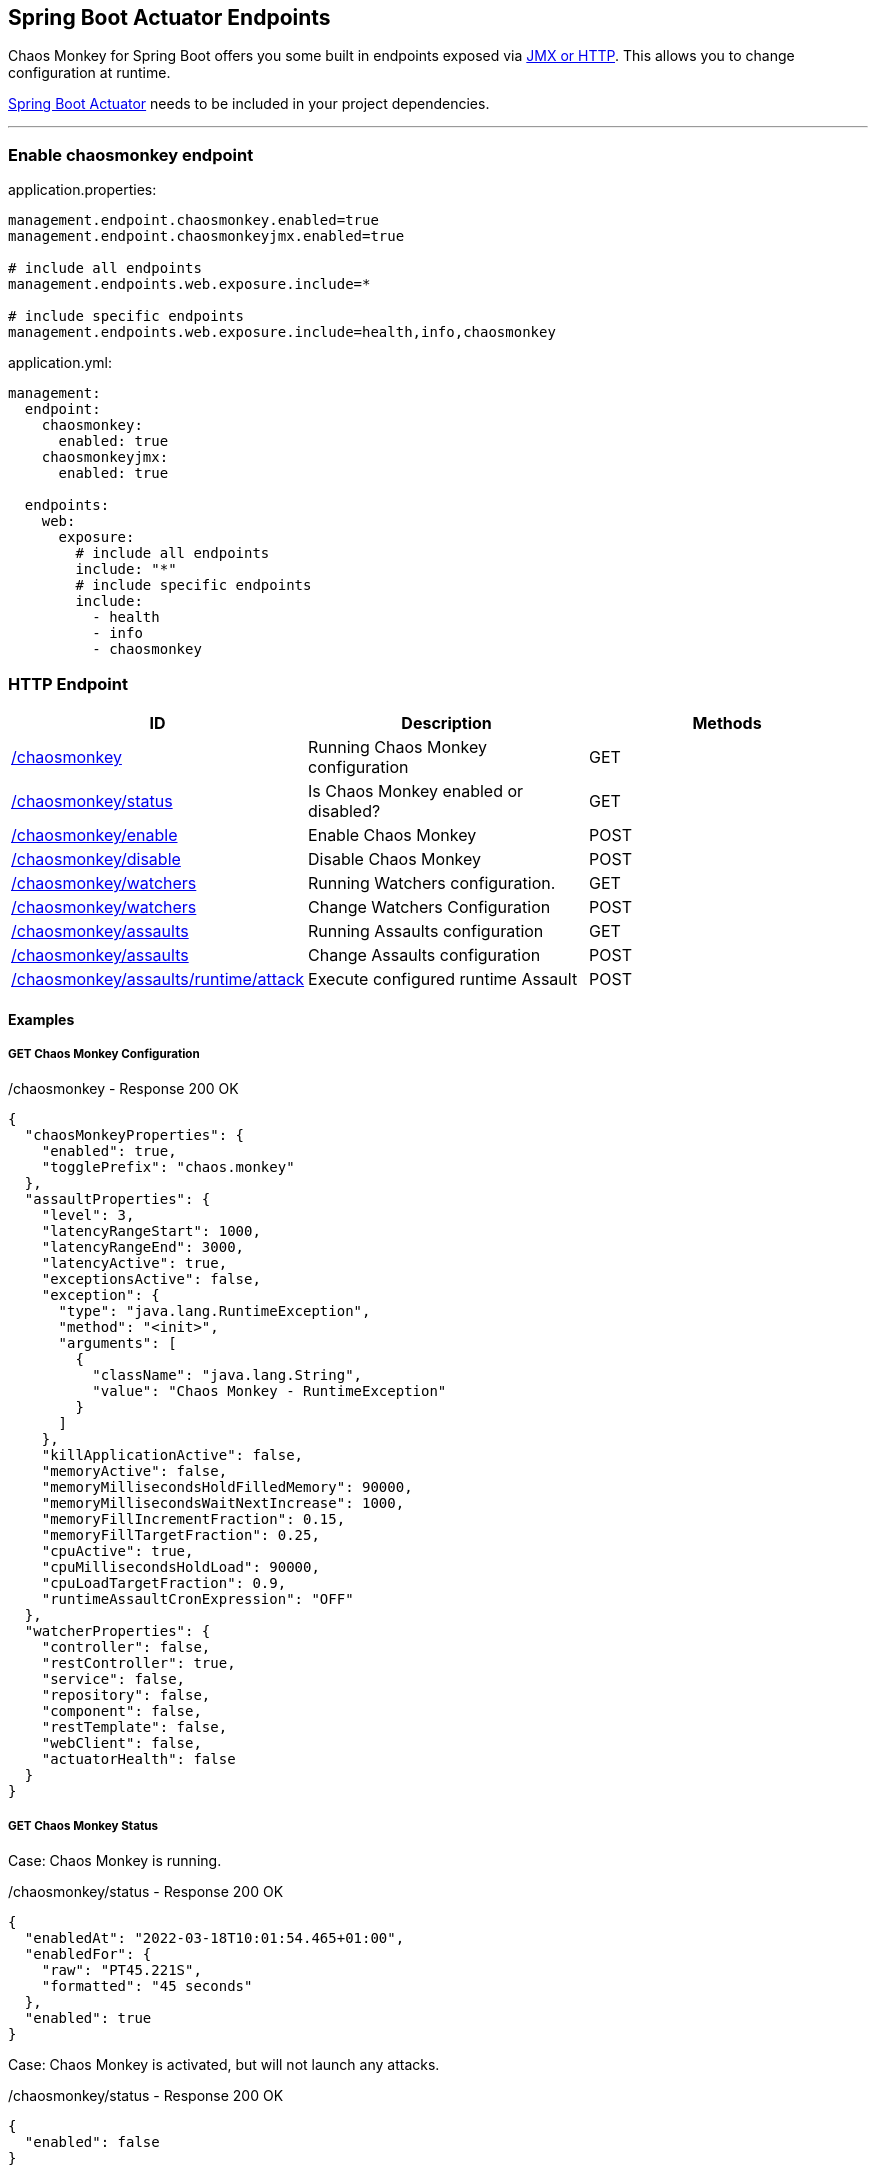 [[endpoints]]
== Spring Boot Actuator Endpoints ==
Chaos Monkey for Spring Boot offers you some built in endpoints exposed via https://docs.spring.io/spring-boot/docs/current/reference/html/actuator.html#actuator.endpoints[JMX or HTTP]. This allows you to change configuration at runtime.

https://docs.spring.io/spring-boot/docs/current/reference/html/actuator.html[Spring Boot Actuator] needs to be included in your project dependencies.

'''

=== Enable chaosmonkey endpoint
[source,txt,subs="verbatim,attributes",role="primary"]
.application.properties:
----
management.endpoint.chaosmonkey.enabled=true
management.endpoint.chaosmonkeyjmx.enabled=true

# include all endpoints
management.endpoints.web.exposure.include=*

# include specific endpoints
management.endpoints.web.exposure.include=health,info,chaosmonkey
----

[source,yaml,subs="verbatim,attributes",role="secondary"]
.application.yml:
----
management:
  endpoint:
    chaosmonkey:
      enabled: true
    chaosmonkeyjmx:
      enabled: true

  endpoints:
    web:
      exposure:
        # include all endpoints
        include: "*"
        # include specific endpoints
        include:
          - health
          - info
          - chaosmonkey
----

=== HTTP Endpoint

|===
|ID |Description |Methods

|<<chaosmonkey,/chaosmonkey>>
|Running Chaos Monkey configuration
|GET

|<<chaosmonkeystatus,/chaosmonkey/status>>
|Is Chaos Monkey enabled or disabled?
|GET

|<<chaosmonkeyenable,/chaosmonkey/enable>>
|Enable Chaos Monkey
|POST

|<<chaosmonkeydisable,/chaosmonkey/disable>>
|Disable Chaos Monkey
|POST

|<<watchers,/chaosmonkey/watchers>>
|Running Watchers configuration.
|GET

|<<watcherspost,/chaosmonkey/watchers>>
|Change Watchers Configuration
|POST

|<<assaultsget,/chaosmonkey/assaults>>
|Running Assaults configuration
|GET

|<<assaultspost,/chaosmonkey/assaults>>
|Change Assaults configuration
|POST

|<<assaultspost,/chaosmonkey/assaults/runtime/attack>>
|Execute configured runtime Assault
|POST
|===


==== Examples
===== GET Chaos Monkey Configuration
[[chaosmonkey]]
[source,json,subs="verbatim,attributes"]
./chaosmonkey - Response 200 OK
----
{
  "chaosMonkeyProperties": {
    "enabled": true,
    "togglePrefix": "chaos.monkey"
  },
  "assaultProperties": {
    "level": 3,
    "latencyRangeStart": 1000,
    "latencyRangeEnd": 3000,
    "latencyActive": true,
    "exceptionsActive": false,
    "exception": {
      "type": "java.lang.RuntimeException",
      "method": "<init>",
      "arguments": [
        {
          "className": "java.lang.String",
          "value": "Chaos Monkey - RuntimeException"
        }
      ]
    },
    "killApplicationActive": false,
    "memoryActive": false,
    "memoryMillisecondsHoldFilledMemory": 90000,
    "memoryMillisecondsWaitNextIncrease": 1000,
    "memoryFillIncrementFraction": 0.15,
    "memoryFillTargetFraction": 0.25,
    "cpuActive": true,
    "cpuMillisecondsHoldLoad": 90000,
    "cpuLoadTargetFraction": 0.9,
    "runtimeAssaultCronExpression": "OFF"
  },
  "watcherProperties": {
    "controller": false,
    "restController": true,
    "service": false,
    "repository": false,
    "component": false,
    "restTemplate": false,
    "webClient": false,
    "actuatorHealth": false
  }
}
----
===== GET Chaos Monkey Status
[[chaosmonkeystatus]]
Case: Chaos Monkey is running.
[source,json,subs="verbatim,attributes"]
./chaosmonkey/status - Response 200 OK
----
{
  "enabledAt": "2022-03-18T10:01:54.465+01:00",
  "enabledFor": {
    "raw": "PT45.221S",
    "formatted": "45 seconds"
  },
  "enabled": true
}
----
Case: Chaos Monkey is activated, but will not launch any attacks.
[source,json,subs="verbatim,attributes"]
./chaosmonkey/status - Response 200 OK
----
{
  "enabled": false
}
----
===== POST Chaos Monkey enable
[[chaosmonkeyenable]]
[source,json,subs="verbatim,attributes"]
./chaosmonkey/enable - Response 200 OK
----
{
  "enabledAt": "2022-03-18T10:06:22.094+01:00",
  "enabled": true
}
----
===== POST Chaos Monkey disable
[[chaosmonkeydisable]]
[source,json,subs="verbatim,attributes"]
./chaosmonkey/disable - Response 200 OK
----
{
  "disabledAt": "2022-03-18T10:06:57.185+01:00",
  "enabledFor": {
    "raw": "PT35.091S",
    "formatted": "35 seconds"
  },
  "enabled": false
}
----
===== GET Watchers
[[watcher]]
[source,json,subs="verbatim,attributes"]
./chaosmonkey/watchers - Response 200 OK
----
{
  "controller": false,
  "restController": true,
  "service": false,
  "repository": false,
  "component": false,
  "restTemplate": false,
  "webClient": false,
  "actuatorHealth": false
}
----
===== POST Watchers
[[watcherspost]]
====== Request to enable/disable Watchers
[source,json,subs="verbatim,attributes"]
./chaosmonkey/watchers - Request
----
{
  "controller": true,
  "restController": true,
  "service": true,
  "repository": true,
  "component": false,
  "restTemplate": false,
  "webClient": false,
  "actuatorHealth": false
}
----
[source,txt,subs="verbatim,attributes"]
./chaosmonkey/watchers - Response 200 OK
----
Watcher config has changed
----
===== GET Assaults
[[assaultsget]]
[source,json,subs="verbatim,attributes"]
./chaosmonkey/assaults - Response 200 OK
----
{
  "level": 3,
  "latencyRangeStart": 1000,
  "latencyRangeEnd": 3000,
  "latencyActive": true,
  "exceptionsActive": false,
  "exception": {
      "type": "java.lang.RuntimeException",
      "method": "<init>",
      "arguments": [
        {
          "className": "java.lang.String",
          "value": "Chaos Monkey - RuntimeException"
        }
      ]
    },
  "killApplicationActive": false,
  "killApplicationCronExpression": "OFF",
  "memoryActive": false,
  "memoryMillisecondsHoldFilledMemory": 90000,
  "memoryMillisecondsWaitNextIncrease": 1000,
  "memoryFillIncrementFraction": 0.15,
  "memoryFillTargetFraction": 0.25,
  "memoryCronExpression": "OFF",
  "cpuActive": true,
  "cpuMillisecondsHoldLoad": 90000,
  "cpuLoadTargetFraction": 0.9,
  "cpuCronExpression": "OFF",
  "runtimeAssaultCronExpression": "OFF"
}
----
===== POST Assaults
[[assaultspost]]
====== Request to enable Latency & Exception Assault
[source,json,subs="verbatim,attributes"]
./chaosmonkey/assaults - Request
----
{
  "level": 5,
  "latencyRangeStart": 2000,
  "latencyRangeEnd": 5000,
  "latencyActive": true,
  "exceptionsActive": true,
  "killApplicationActive": false
}
----
[source,txt,subs="verbatim,attributes"]
./chaosmonkey/assaults - Response 200 OK
----
Assault config has changed
----
====== Define specific method attacks
[source,json,subs="verbatim,attributes"]
./chaosmonkey/assaults - Request
----
{
  "level": 5,
  "latencyRangeStart": 2000,
  "latencyRangeEnd": 5000,
  "latencyActive": true,
  "exceptionsActive": true,
  "killApplicationActive": false,
  "watchedCustomServices": [
    "com.example.chaos.monkey.chaosdemo.controller.HelloController.sayHello",
    "com.example.chaos.monkey.chaosdemo.controller.HelloController.sayGoodbye"
  ]
}
----
[source,txt,subs="verbatim,attributes"]
./chaosmonkey/assaults - Response 200 OK
----
Assault config has changed
----
====== Define custom Exceptions
[source,json,subs="verbatim,attributes"]
./chaosmonkey/assaults - Request
----
{
  "level": 5,
  "latencyRangeStart": 2000,
  "latencyRangeEnd": 5000,
  "latencyActive": true,
  "exceptionsActive": true,
  "killApplicationActive": false,
  "exception": {
    "type": "java.lang.IllegalArgumentException",
    "method": "<init>", 
    "arguments": [
      {
        "className": "java.lang.String",
        "value": "custom illegal argument exception"
      }
    ]
  }
}
----
[source,txt,subs="verbatim,attributes"]
./chaosmonkey/assaults - Response 200 OK
----
Assault config has changed
----

==== POST Assault Attack
[[assaultsattack]]
[source,txt,subs="verbatim,attributes"]
./chaosmonkey/assaults/runtime/attack - Response 200 OK
----
Started runtime assaults
----

=== JMX Endpoint

Some settings can also be made via JMX, but detailed changes to the assaults are not possible.

image::images/jconsoleChaosMonkey.png[JMX Console]

|===
|Operation |Description |Response example

|enableChaosMonkey
|Enable Chaos Monkey
|
enabledAt=2022-03-18T10:19:51.108+01:00
enabled=true

|disableChaosMonkey
|Disable Chaos Monkey
|
enabled=false

|getAssaultProperties
|Running Assault configuration
|
level=3
latencyRangeStart=1000
latencyRangeEnd=3000
latencyActive=true
exceptionsActive=false
killApplicationActive=false
restartApplicationActive=false

|getWatcherProperties
|Running Watcher configuration
|controller=true
restController=false
service=true
repository=false
component=false

|toggleLatencyAssault
|Toggle Latency Assault status
|New value (true/false)

|toggleExceptionAssault
|Toggle Exception Assault status
|New value (true/false)

|toggleKillApplicationAssault
|Toggle KillApplication Assault status
|New value (true/false)

|toggleMemoryAssault
|Toggle Memory Assault status
|New value (true/false)

|toggleCpuAssault
|Toggle CPU Assault status
|New value (true/false)

|isChaosMonkeyActive
|Is Chaos Monkey active or not
|true or false
|===

=== Enable springdoc-openapi integration
First enable wanted endpoints as shown above. Then include https://springdoc.org/[springdoc-openapi] in your dependencies and configure the following:
[source,txt,subs="verbatim,attributes",role="primary"]
.application.properties:
----
springdoc.show-actuator=true
chaos.monkey.apidoc.enabled=true
----

[source,yaml,subs="verbatim,attributes",role="secondary"]
.application.yml:
----
springdoc:
  show-actuator: true
chaos.monkey:
    apidoc:
      enabled: true
----

Chaosmonkey will now show up as a group in your Swagger UI.

